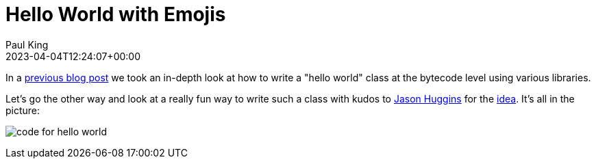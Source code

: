 = Hello World with Emojis
Paul King
:revdate: 2023-04-04T12:24:07+00:00
:keywords: groovy, emoji
:description: This post looks at a Groovy hello world with some emoji fun.

In a https://groovy.apache.org/blog/jvm-hello-world-with-groovy[previous blog post]
we took an in-depth look at how to write a "hello world" class at the bytecode level
using various libraries.

Let's go the other way and look at a really fun way to write such a class with
kudos to https://twitter.com/hugs[Jason Huggins] for the https://twitter.com/hugs/status/1642004520874942464[idea]. It's all in the picture:

image:img/👋🌍.png[code for hello world]